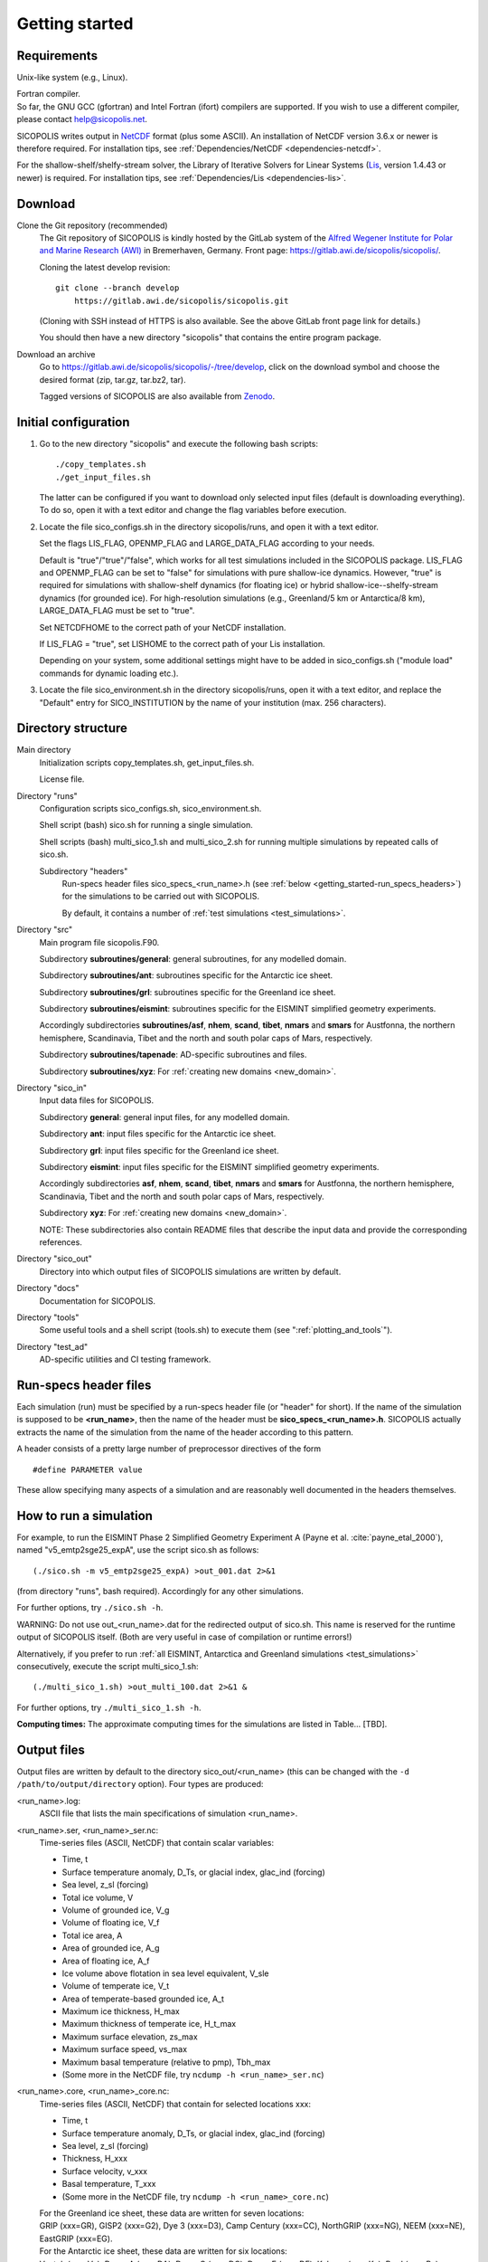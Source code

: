 .. _getting_started:

Getting started
***************

Requirements
============

Unix-like system (e.g., Linux).

| Fortran compiler.
| So far, the GNU GCC (gfortran) and Intel Fortran (ifort) compilers are supported. If you wish to use a different compiler, please contact help@sicopolis.net.

SICOPOLIS writes output in `NetCDF <https://doi.org/10.5065/D6H70CW6>`__ format (plus some ASCII). An installation of NetCDF version 3.6.x or newer is therefore required. For installation tips, see :ref:`Dependencies/NetCDF <dependencies-netcdf>`.

For the shallow-shelf/shelfy-stream solver, the Library of Iterative Solvers for Linear Systems (`Lis <https://www.ssisc.org/lis/>`__, version 1.4.43 or newer) is required. For installation tips, see :ref:`Dependencies/Lis <dependencies-lis>`.

Download
========

Clone the Git repository (recommended)
  The Git repository of SICOPOLIS is kindly hosted by the GitLab system of the `Alfred Wegener Institute for Polar and Marine Research (AWI) <https://www.awi.de/>`__ in Bremerhaven, Germany. Front page: https://gitlab.awi.de/sicopolis/sicopolis/.

  Cloning the latest develop revision::

    git clone --branch develop
        https://gitlab.awi.de/sicopolis/sicopolis.git

  (Cloning with SSH instead of HTTPS is also available. See the above GitLab front page link for details.)

  You should then have a new directory "sicopolis" that contains the entire program package.

Download an archive
  Go to https://gitlab.awi.de/sicopolis/sicopolis/-/tree/develop, click on the download symbol and choose the desired format (zip, tar.gz, tar.bz2, tar).

  Tagged versions of SICOPOLIS are also available from `Zenodo <https://doi.org/10.5281/zenodo.3687337>`__.

Initial configuration
=====================

1. Go to the new directory "sicopolis" and execute the following bash scripts::

      ./copy_templates.sh
      ./get_input_files.sh

   The latter can be configured if you want to download only selected input files (default is downloading everything). To do so, open it with a text editor and change the flag variables before execution.

2. Locate the file sico_configs.sh in the directory sicopolis/runs, and open it with a text editor.

   Set the flags LIS_FLAG, OPENMP_FLAG and LARGE_DATA_FLAG according to your needs. 

   Default is "true"/"true"/"false", which works for all test simulations included in the SICOPOLIS package. LIS_FLAG and OPENMP_FLAG can be set to "false" for simulations with pure shallow-ice dynamics. However, "true" is required for simulations with shallow-shelf dynamics (for floating ice) or hybrid shallow-ice--shelfy-stream dynamics (for grounded ice). For high-resolution simulations (e.g., Greenland/5 km or Antarctica/8 km), LARGE_DATA_FLAG must be set to "true".

   Set NETCDFHOME to the correct path of your NetCDF installation.

   If LIS_FLAG = "true", set LISHOME to the correct path of your Lis installation.

   Depending on your system, some additional settings might have to be added in sico_configs.sh ("module load" commands for dynamic loading etc.).

3. Locate the file sico_environment.sh in the directory sicopolis/runs, open it with a text editor, and replace the "Default" entry for SICO_INSTITUTION by the name of your institution (max. 256 characters).

Directory structure
===================

Main directory
  Initialization scripts copy_templates.sh, get_input_files.sh.

  License file.

Directory "runs"
  Configuration scripts sico_configs.sh, sico_environment.sh.

  Shell script (bash) sico.sh for running a single simulation.

  Shell scripts (bash) multi_sico_1.sh and multi_sico_2.sh for running multiple simulations by repeated calls of sico.sh.

  Subdirectory "headers"
    Run-specs header files sico\_specs\_\<run\_name\>.h (see :ref:`below <getting_started-run_specs_headers>`) for the simulations to be carried out with SICOPOLIS.

    By default, it contains a number of :ref:`test simulations <test_simulations>`.

Directory "src"
  Main program file sicopolis.F90.

  Subdirectory **subroutines/general**\: general subroutines, for any modelled domain.
  
  Subdirectory **subroutines/ant**\: subroutines specific for the Antarctic ice sheet.

  Subdirectory **subroutines/grl**\: subroutines specific for the Greenland ice sheet.

  Subdirectory **subroutines/eismint**\: subroutines specific for the EISMINT simplified geometry experiments.

  Accordingly subdirectories **subroutines/asf**, **nhem**, **scand**, **tibet**, **nmars** and **smars** for Austfonna, the northern hemisphere, Scandinavia, Tibet and the north and south polar caps of Mars, respectively.

  Subdirectory **subroutines/tapenade**\: AD-specific subroutines and files.

  Subdirectory **subroutines/xyz**\: For :ref:`creating new domains <new_domain>`.

Directory "sico_in"
  Input data files for SICOPOLIS.

  Subdirectory **general**\: general input files, for any modelled domain.

  Subdirectory **ant**\: input files specific for the Antarctic ice sheet. 

  Subdirectory **grl**\: input files specific for the Greenland ice sheet.

  Subdirectory **eismint**\: input files specific for the EISMINT simplified geometry experiments.

  Accordingly subdirectories **asf**, **nhem**, **scand**, **tibet**, **nmars** and **smars** for Austfonna, the northern hemisphere, Scandinavia, Tibet and the north and south polar caps of Mars, respectively.

  Subdirectory **xyz**\: For :ref:`creating new domains <new_domain>`.

  NOTE: These subdirectories also contain README files that describe the input data and provide the corresponding references.

Directory "sico_out"
  Directory into which output files of SICOPOLIS simulations are written by default.

Directory "docs"
  Documentation for SICOPOLIS.

Directory "tools"
  Some useful tools and a shell script (tools.sh) to execute them (see ":ref:`plotting_and_tools`").

Directory "test_ad"
  AD-specific utilities and CI testing framework.

.. _getting_started-run_specs_headers:

Run-specs header files
======================

Each simulation (run) must be specified by a run-specs header file (or "header" for short). If the name of the simulation is supposed to be **\<run\_name\>**, then the name of the header must be **sico\_specs\_\<run\_name\>.h**. SICOPOLIS actually extracts the name of the simulation from the name of the header according to this pattern.

A header consists of a pretty large number of preprocessor directives of the form ::

  #define PARAMETER value

These allow specifying many aspects of a simulation and are reasonably well documented in the headers themselves. 

How to run a simulation
=======================

For example, to run the EISMINT Phase 2 Simplified Geometry Experiment A (Payne et al. :cite:`payne_etal_2000`), named "v5_emtp2sge25_expA", use the script sico.sh as follows::

  (./sico.sh -m v5_emtp2sge25_expA) >out_001.dat 2>&1

(from directory "runs", bash required). Accordingly for any other simulations.

For further options, try ``./sico.sh -h``.

WARNING: Do not use out\_\<run\_name\>.dat for the redirected output of sico.sh. This name is reserved for the runtime output of SICOPOLIS itself. (Both are very useful in case of compilation or runtime errors!)

Alternatively, if you prefer to run :ref:`all EISMINT, Antarctica and Greenland simulations <test_simulations>` consecutively, execute the script multi\_sico\_1.sh::

  (./multi_sico_1.sh) >out_multi_100.dat 2>&1 &

For further options, try ``./multi_sico_1.sh -h``.

**Computing times:**
The approximate computing times for the simulations are listed in Table... [TBD].

.. _getting_started-output:

Output files
============

Output files are written by default to the directory sico\_out/\<run\_name\> (this can be changed with the ``-d /path/to/output/directory`` option). Four types are produced:

\<run\_name\>.log\:
  ASCII file that lists the main specifications of simulation \<run\_name\>.

\<run\_name\>.ser, \<run\_name\>\_ser.nc\:
  Time-series files (ASCII, NetCDF) that contain scalar variables:

  * Time, t
  * Surface temperature anomaly, D\_Ts, or glacial index, glac\_ind (forcing)
  * Sea level, z\_sl (forcing)
  * Total ice volume, V
  * Volume of grounded ice, V\_g
  * Volume of floating ice, V\_f
  * Total ice area, A
  * Area of grounded ice, A\_g
  * Area of floating ice, A\_f
  * Ice volume above flotation in sea level equivalent, V\_sle
  * Volume of temperate ice, V\_t
  * Area of temperate-based grounded ice, A\_t
  * Maximum ice thickness, H\_max
  * Maximum thickness of temperate ice, H\_t\_max
  * Maximum surface elevation, zs\_max
  * Maximum surface speed, vs\_max
  * Maximum basal temperature (relative to pmp), Tbh\_max
  * (Some more in the NetCDF file, try ``ncdump -h <run_name>_ser.nc``)

\<run\_name\>.core, \<run\_name\>\_core.nc\:
  Time-series files (ASCII, NetCDF) that contain for selected locations xxx:

  * Time, t
  * Surface temperature anomaly, D\_Ts, or glacial index, glac\_ind (forcing)
  * Sea level, z\_sl (forcing)
  * Thickness, H\_xxx
  * Surface velocity, v\_xxx
  * Basal temperature, T\_xxx
  * (Some more in the NetCDF file, try ``ncdump -h <run_name>_core.nc``)

  | For the Greenland ice sheet, these data are written for seven locations:
  | GRIP (xxx=GR), GISP2 (xxx=G2), Dye 3 (xxx=D3), Camp Century (xxx=CC), NorthGRIP (xxx=NG), NEEM (xxx=NE), EastGRIP (xxx=EG).

  | For the Antarctic ice sheet, these data are written for six locations:
  | Vostok (xxx=Vo), Dome A (xxx=DA), Dome C (xxx=DC), Dome F (xxx=DF), Kohnen (xxx=Ko), Byrd (xxx=By).

\<run\_name\>0001.nc, \<run\_name\>0002.nc, ...\:
  Complete set of fields (topography, velocity, temperature etc., written in NetCDF format) for selected time slices defined in the run-specs header file.

  For example, simulation v5\_emtp2sge25\_expA produces three files v5\_emtp2sge25\_expA0001.nc, v5\_emtp2sge25\_expA0002.nc and v5\_emtp2sge25\_expA0003.nc, which correspond to the times t=5, 50 and 200 ka, respectively.
